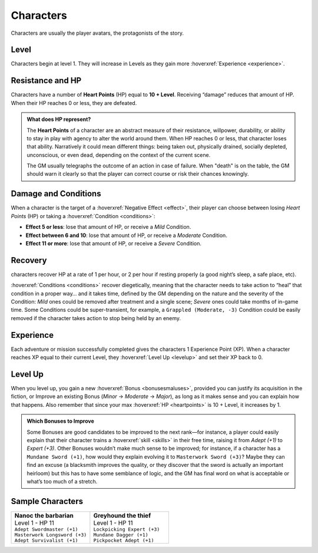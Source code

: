 Characters
----------

Characters are usually the player avatars, the protagonists of the story.

Level
~~~~~

.. _level:

Characters begin at level 1. They will increase in Levels as they gain more :hoverxref:`Experience <experience>`.

Resistance and HP
~~~~~~~~~~~~~~~~~

.. _heartpoints:

Characters have a number of **Heart Points** (HP) equal to **10 + Level**. Receiving “damage” reduces that amount of HP. When their HP reaches 0 or less, they are defeated.

.. admonition:: What does HP represent?

   The **Heart Points** of a character are an abstract measure of their resistance, willpower, durability, or ability to stay in play with agency to alter the world around them. When HP reaches 0 or less, that character loses that ability. Narratively it could mean different things: being taken out, physically drained, socially depleted, unconscious, or even dead, depending on the context of the current scene.

   The GM usually telegraphs the outcome of an action in case of failure. When "death" is on the table, the GM should warn it clearly so that the player can correct course or risk their chances knowingly.

.. _damageandconditions:

Damage and Conditions
~~~~~~~~~~~~~~~~~~~~~

When a character is the target of a :hoverxref:`Negative Effect <effect>`, their player can choose between losing *Heart Points* (HP) or taking a :hoverxref:`Condition <conditions>`:

- **Effect 5 or less**: lose that amount of HP, or receive a *Mild* Condition.
- **Effect between 6 and 10**: lose that amount of HP, or receive a *Moderate* Condition.
- **Effect 11 or more**: lose that amount of HP, or receive a *Severe* Condition.

.. _recovery:

Recovery
~~~~~~~~

characters recover HP at a rate of 1 per hour, or 2 per hour if resting properly (a good night’s sleep, a safe place, etc).

:hoverxref:`Conditions <conditions>` recover diegetically, meaning that the character needs to take action to “heal” that condition in a proper way… and it takes time, defined by the GM depending on the nature and the severity of the Condition: *Mild* ones could be removed after treatment and a single scene; *Severe* ones could take months of in-game time. Some Conditions could be super-transient, for example, a ``Grappled (Moderate, -3)`` Condition could be easily removed if the character takes action to stop being held by an enemy.

Experience
~~~~~~~~~~

.. _experience:

Each adventure or mission successfully completed gives the characters 1 Experience Point (XP). When a character reaches XP equal to their current Level, they :hoverxref:`Level Up <levelup>` and set their XP back to 0.

Level Up
~~~~~~~~

.. _levelup:

When you level up, you gain a new :hoverxref:`Bonus <bonusesmaluses>`, provided you can justify its acquisition in the fiction, or Improve an existing Bonus (*Minor* -> *Moderate* -> *Major*), as long as it makes sense and you can explain how that happens. Also remember that since your max :hoverxref:`HP <heartpoints>` is 10 + Level, it increases by 1.

.. admonition:: Which Bonuses to Improve

   Some Bonuses are good candidates to be improved to the next rank―for instance, a player could easily explain that their character trains a :hoverxref:`skill <skills>` in their free time, raising it from *Adept (+1)* to *Expert (+3)*. Other Bonuses wouldn’t make much sense to be improved; for instance, if a character has a ``Mundane Sword (+1)``, how would they explain evolving it to ``Masterwork Sword (+3)``? Maybe they can find an excuse (a blacksmith improves the quality, or they discover that the sword is actually an important heirloom) but this has to have some semblance of logic, and the GM has final word on what is acceptable or what’s too much of a stretch.


Sample Characters
~~~~~~~~~~~~~~~~~

.. list-table::
   :widths: 50, 50

   * - .. container:: character1

            | **Nanoc the barbarian**  
            | Level 1 - HP 11          
            | ``Adept Swordmaster (+1)``   
            | ``Masterwork Longsword (+3)``
            | ``Adept Survivalist (+1)``   

     - .. container:: character2

            | **Greyhound the thief**
            | Level 1 - HP 11        
            | ``Lockpicking Expert (+3)``
            | ``Mundane Dagger (+1)``    
            | ``Pickpocket Adept (+1)``  